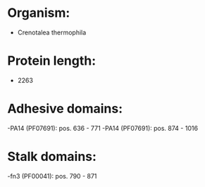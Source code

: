 * Organism:
- Crenotalea thermophila
* Protein length:
- 2263
* Adhesive domains:
-PA14 (PF07691): pos. 636 - 771
-PA14 (PF07691): pos. 874 - 1016
* Stalk domains:
-fn3 (PF00041): pos. 790 - 871

